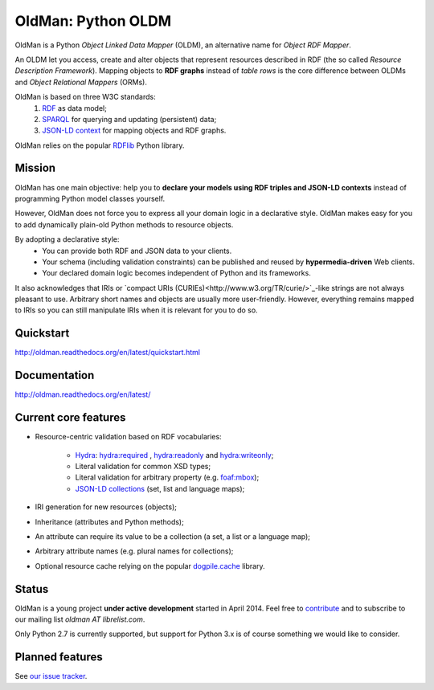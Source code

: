 ===================
OldMan: Python OLDM
===================

.. image:: docs/_static/wiseoldman_small.png
  :alt: Wise old man from https://openclipart.org/detail/190655/wise-old-man-by-j4p4n-190655

OldMan is a Python *Object Linked Data Mapper* (OLDM), an alternative name for *Object RDF Mapper*.

An OLDM let you access, create and alter objects that represent resources described in RDF
(the so called *Resource Description Framework*).
Mapping objects to **RDF graphs** instead of *table rows* is the core difference between OLDMs and
*Object Relational Mappers* (ORMs).

OldMan is based on three W3C standards:
 1. `RDF <http://www.w3.org/TR/rdf11-concepts/>`_ as data model;
 2. `SPARQL <http://www.w3.org/TR/sparql11-overview/>`_ for querying and updating (persistent) data;
 3. `JSON-LD context <http://www.w3.org/TR/json-ld/#the-context>`_ for mapping objects and RDF graphs.

OldMan relies on the popular `RDFlib <https://github.com/RDFLib/rdflib/>`_ Python library.


Mission
=======

OldMan has one main objective: help you to **declare your models using RDF triples and JSON-LD contexts** instead
of programming Python model classes yourself.

However, OldMan does not force you to express all your domain logic in a declarative style.
OldMan makes easy for you to add dynamically plain-old Python methods to resource objects.

By adopting a declarative style:
 * You can provide both RDF and JSON data to your clients.
 * Your schema (including validation constraints) can be published and reused by **hypermedia-driven** Web clients.
 * Your declared domain logic becomes independent of Python and its frameworks.

It also acknowledges that IRIs or `compact URIs (CURIEs)<http://www.w3.org/TR/curie/>`_-like strings
are not always pleasant to use. Arbitrary short names and objects are usually more user-friendly.
However, everything remains mapped to IRIs so you can still manipulate IRIs when it is relevant for you to do so.


Quickstart
==========

http://oldman.readthedocs.org/en/latest/quickstart.html

Documentation
=============

http://oldman.readthedocs.org/en/latest/


Current core features
=====================

- Resource-centric validation based on RDF vocabularies:

     - `Hydra`_: `hydra:required`_ , `hydra:readonly`_ and `hydra:writeonly`_;
     - Literal validation for common XSD types;
     - Literal validation for arbitrary property (e.g. `foaf:mbox <http://xmlns.com/foaf/spec/#term_mbox>`_);
     - `JSON-LD collections <http://www.w3.org/TR/json-ld/#sets-and-lists>`_ (set, list and language maps);
- IRI generation for new resources (objects);
- Inheritance (attributes and Python methods);
- An attribute can require its value to be a collection (a set, a list or a language map);
- Arbitrary attribute names (e.g. plural names for collections);
- Optional resource cache relying on the popular `dogpile.cache <https://bitbucket.org/zzzeek/dogpile.cache>`_ library.

.. _Hydra: http://www.markus-lanthaler.com/hydra/spec/latest/core/
.. _hydra:required: http://www.markus-lanthaler.com/hydra/spec/latest/core/#hydra:required
.. _hydra:readonly: http://www.markus-lanthaler.com/hydra/spec/latest/core/#hydra:readonly
.. _hydra:writeonly: http://www.markus-lanthaler.com/hydra/spec/latest/core/#hydra:writeonly

Status
======
.. image:: https://api.travis-ci.org/oldm/OldMan.svg?branch=master
   :target: https://travis-ci.org/oldm/OldMan

.. image:: https://coveralls.io/repos/oldm/OldMan/badge.png
   :target: https://coveralls.io/r/oldm/OldMan

OldMan is a young project **under active development** started in April 2014.
Feel free to `contribute <https://github.com/oldm/OldMan>`_ and to subscribe
to our mailing list `oldman AT librelist.com`.

Only Python 2.7 is currently supported, but support for Python 3.x is of course something we would like to consider.

Planned features
================
See `our issue tracker <https://github.com/oldm/OldMan/issues>`_.